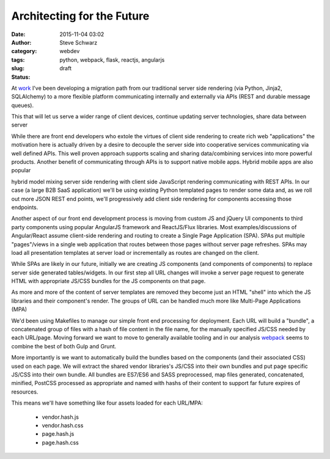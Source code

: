 =============================
 Architecting for the Future
=============================
:date: 2015-11-04 03:02
:author: Steve Schwarz
:category: webdev
:tags: python, webpack, flask, reactjs, angularjs
:slug:
:status: draft

At `work`_ I've been developing a migration path from our traditional server side rendering (via Python, Jinja2, SQLAlchemy) to a more flexible platform communicating internally and externally via APIs (REST and durable message queues).


This that will let us serve a wider range of client devices, continue updating server technologies, share data between server


While there are front end developers who extole the virtues of client side rendering to create rich web "applications" the motivation here is actually driven by a desire to decouple the server side into cooperative services communicating via well defined APIs. This well proven approach supports scaling and sharing data/combining services into more powerful products. Another benefit of communicating through APIs is to support native mobile apps. Hybrid mobile apps are also popular


hybrid model mixing server side rendering with client side JavaScript rendering communicating with REST APIs. In our case (a large B2B SaaS application) we'll be using existing Python templated pages to render some data and, as we roll out more JSON REST end points, we'll progressively add client side rendering for components accessing those endpoints.

Another aspect of our front end development process is moving from custom JS and jQuery UI components to third party components using popular AngularJS framework and ReactJS/Flux libraries. Most examples/discussions of Angular/React assume client-side rendering and routing to create a Single Page Application (SPA). SPAs put multiple "pages"/views in a single web application that routes between those pages without server page refreshes. SPAs may load all presentation templates at server load or incrementally as routes are changed on the client.

While SPAs are likely in our future, initially we are creating JS components (and components of components) to replace server side generated tables/widgets. In our first step all URL changes will invoke a server page request to generate HTML with appropriate JS/CSS bundles for the JS components on that page.

As more and more of the content of server templates are removed they become just an HTML "shell" into which the JS libraries and their component's render. The groups of URL can be handled much more like Multi-Page Applications (MPA)

We'd been using Makefiles to manage our simple front end processing for deployment. Each URL will build a "bundle", a concatenated group of files with a hash of file content in the file name, for the manually specified JS/CSS needed by each URL/page. Moving forward we want to move to generally available tooling and in our analysis `webpack`_ seems to combine the best of both Gulp and Grunt.

More importantly is we want to automatically build the bundles based on the components (and their associated CSS) used on each page. We will extract the shared vendor libraries's JS/CSS into their own bundles and put page specific JS/CSS into their own bundle. All bundles are ES7/ES6 and SASS preprocessed, map files generated, concatenated, minified, PostCSS processed as appropriate and named with hashs of their content to support far future expires of resources.

This means we'll have something like four assets loaded for each URL/MPA:

  * vendor.hash.js
  * vendor.hash.css
  * page.hash.js
  * page.hash.css

.. _work: http://www.texturacorp.com
.. _webpack: https://webpack.github.io/
